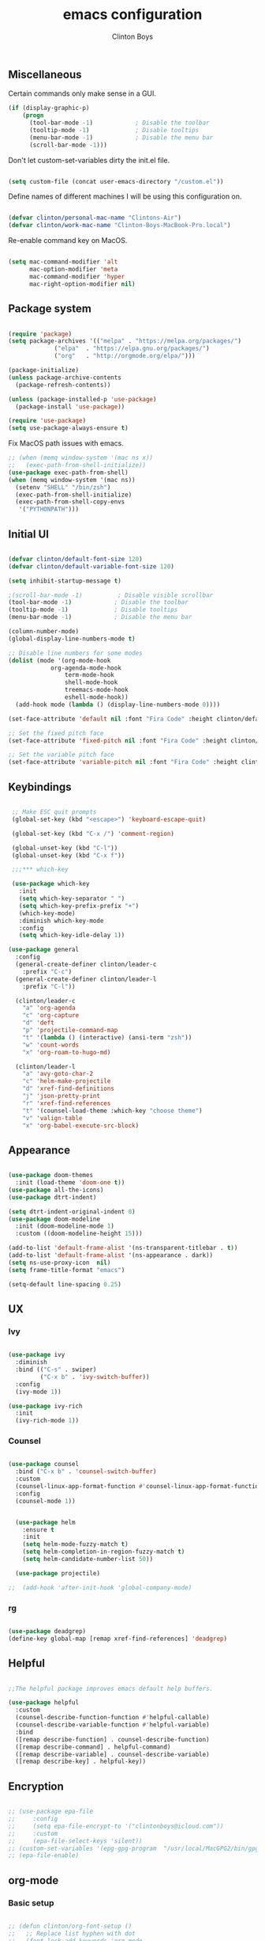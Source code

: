 #+TITLE: emacs configuration
#+AUTHOR: Clinton Boys
#+BABEL: :cache yes
#+PROPERTY: header-args :tangle yes

** Miscellaneous

Certain commands only make sense in a GUI. 

#+BEGIN_SRC emacs-lisp
(if (display-graphic-p)
    (progn
      (tool-bar-mode -1)            ; Disable the toolbar
      (tooltip-mode -1)             ; Disable tooltips
      (menu-bar-mode -1)            ; Disable the menu bar
      (scroll-bar-mode -1)))
#+END_SRC

Don't let custom-set-variables dirty the init.el file.

#+BEGIN_SRC emacs-lisp

(setq custom-file (concat user-emacs-directory "/custom.el"))

#+END_SRC

Define names of different machines I will be using this configuration on.

#+begin_src emacs-lisp

  (defvar clinton/personal-mac-name "Clintons-Air")
  (defvar clinton/work-mac-name "Clinton-Boys-MacBook-Pro.local")

#+end_src

Re-enable command key on MacOS.

#+begin_src emacs-lisp

(setq mac-command-modifier 'alt
      mac-option-modifier 'meta
      mac-command-modifier 'hyper
      mac-right-option-modifier nil)

#+end_src

** Package system

#+begin_src emacs-lisp

    (require 'package)
    (setq package-archives '(("melpa" . "https://melpa.org/packages/")
			     ("elpa"  . "https://elpa.gnu.org/packages/")
			     ("org"   . "http://orgmode.org/elpa/")))

    (package-initialize)
    (unless package-archive-contents
      (package-refresh-contents))

    (unless (package-installed-p 'use-package)
      (package-install 'use-package))

    (require 'use-package)
    (setq use-package-always-ensure t)

#+end_src

Fix MacOS path issues with emacs. 

#+begin_src emacs-lisp
    ;; (when (memq window-system '(mac ns x))
    ;;   (exec-path-from-shell-initialize))
    (use-package exec-path-from-shell)
    (when (memq window-system '(mac ns))
      (setenv "SHELL" "/bin/zsh")
      (exec-path-from-shell-initialize)
      (exec-path-from-shell-copy-envs
       '("PYTHONPATH")))
#+end_src

** Initial UI

#+begin_src emacs-lisp

  (defvar clinton/default-font-size 120)
  (defvar clinton/default-variable-font-size 120)

  (setq inhibit-startup-message t)

  ;(scroll-bar-mode -1)          ; Disable visible scrollbar
  (tool-bar-mode -1)            ; Disable the toolbar
  (tooltip-mode -1)             ; Disable tooltips
  (menu-bar-mode -1)            ; Disable the menu bar

  (column-number-mode)
  (global-display-line-numbers-mode t)

  ;; Disable line numbers for some modes
  (dolist (mode '(org-mode-hook
		      org-agenda-mode-hook
                  term-mode-hook
                  shell-mode-hook
                  treemacs-mode-hook
                  eshell-mode-hook))
    (add-hook mode (lambda () (display-line-numbers-mode 0))))

  (set-face-attribute 'default nil :font "Fira Code" :height clinton/default-font-size :weight 'light)

  ;; Set the fixed pitch face
  (set-face-attribute 'fixed-pitch nil :font "Fira Code" :height clinton/default-font-size :weight 'light)

  ;; Set the variable pitch face
  (set-face-attribute 'variable-pitch nil :font "Fira Code" :height clinton/default-variable-font-size)

#+end_src

** Keybindings

#+begin_src emacs-lisp

   ;; Make ESC quit prompts
   (global-set-key (kbd "<escape>") 'keyboard-escape-quit)

   (global-set-key (kbd "C-x /") 'comment-region)

   (global-unset-key (kbd "C-l"))
   (global-unset-key (kbd "C-x f"))

   ;;;*** which-key

   (use-package which-key
     :init
     (setq which-key-separator " ")
     (setq which-key-prefix-prefix "+")
     (which-key-mode)
     :diminish which-key-mode
     :config
     (setq which-key-idle-delay 1))

  (use-package general
    :config
    (general-create-definer clinton/leader-c
      :prefix "C-c")
    (general-create-definer clinton/leader-l
      :prefix "C-l"))

    (clinton/leader-c
      "a" 'org-agenda
      "c" 'org-capture
      "d" 'deft
      "p" 'projectile-command-map
      "t" '(lambda () (interactive) (ansi-term "zsh"))
      "w" 'count-words
      "x" 'org-roam-to-hugo-md)

    (clinton/leader-l
      "a" 'avy-goto-char-2
      "c" 'helm-make-projectile
      "d" 'xref-find-definitions
      "j" 'json-pretty-print    
      "r" 'xref-find-references
      "t" '(counsel-load-theme :which-key "choose theme")
      "v" 'valign-table
      "x" 'org-babel-execute-src-block)

#+end_src

** Appearance

#+begin_src emacs-lisp

(use-package doom-themes
  :init (load-theme 'doom-one t))
(use-package all-the-icons)
(use-package dtrt-indent)

(setq dtrt-indent-original-indent 0)
(use-package doom-modeline
  :init (doom-modeline-mode 1)
  :custom ((doom-modeline-height 15)))

(add-to-list 'default-frame-alist '(ns-transparent-titlebar . t))
(add-to-list 'default-frame-alist '(ns-appearance . dark))
(setq ns-use-proxy-icon  nil)
(setq frame-title-format "emacs")

(setq-default line-spacing 0.25)

#+end_src

** UX

*** Ivy

#+begin_src emacs-lisp

    (use-package ivy
      :diminish
      :bind (("C-s" . swiper)
             ("C-x b" . 'ivy-switch-buffer))
      :config
      (ivy-mode 1))

    (use-package ivy-rich
      :init
      (ivy-rich-mode 1))

#+end_src

*** Counsel

#+begin_src emacs-lisp

    (use-package counsel
      :bind ("C-x b" . 'counsel-switch-buffer)
      :custom
      (counsel-linux-app-format-function #'counsel-linux-app-format-function-name-only)
      :config
      (counsel-mode 1))

#+end_src

#+begin_src emacs-lisp

    (use-package helm
      :ensure t
      :init
      (setq helm-mode-fuzzy-match t)
      (setq helm-completion-in-region-fuzzy-match t)
      (setq helm-candidate-number-list 50))

    (use-package projectile)

  ;;  (add-hook 'after-init-hook 'global-company-mode)
#+end_src

*** rg

#+begin_src emacs-lisp

  (use-package deadgrep)
  (define-key global-map [remap xref-find-references] 'deadgrep)

#+end_src

** Helpful

#+begin_src emacs-lisp

;;The helpful package improves emacs default help buffers.

(use-package helpful
  :custom
  (counsel-describe-function-function #'helpful-callable)
  (counsel-describe-variable-function #'helpful-variable)
  :bind
  ([remap describe-function] . counsel-describe-function)
  ([remap describe-command] . helpful-command)
  ([remap describe-variable] . counsel-describe-variable)
  ([remap describe-key] . helpful-key))

#+end_src

** Encryption

#+BEGIN_SRC emacs-lisp

  ;; (use-package epa-file
  ;;     :config
  ;;     (setq epa-file-encrypt-to '("clintonboys@icloud.com"))
  ;;     :custom
  ;;     (epa-file-select-keys 'silent))
  ;; (custom-set-variables '(epg-gpg-program  "/usr/local/MacGPG2/bin/gpg2"))
  ;; (epa-file-enable)

#+END_SRC

** org-mode
*** Basic setup

#+begin_src emacs-lisp

  ;; (defun clinton/org-font-setup ()
  ;;   ;; Replace list hyphen with dot
  ;;   (font-lock-add-keywords 'org-mode
  ;;                           '(("^ *\\([-]\\) "
  ;;                              (0 (prog1 () (compose-region (match-beginning 1) (match-end 1) "•"))))))

  ;;   ;; Set faces for heading levels
  ;;   (dolist (face '((org-level-1 . 1.2)
  ;;                   (org-level-2 . 1.1)
  ;;                   (org-level-3 . 1.05)
  ;;                   (org-level-4 . 1.0)
  ;;                   (org-level-5 . 1.1)
  ;;                   (org-level-6 . 1.1)
  ;;                   (org-level-7 . 1.1)
  ;;                   (org-level-8 . 1.1)))
  ;;     (set-face-attribute (car face) nil :font "ETBembo" :weight 'regular :height (cdr face)))

  ;;   ;; Ensure that anything that should be fixed-pitch in Org files appears that way
  ;;   (set-face-attribute 'org-block nil    :foreground nil :inherit 'fixed-pitch)
  ;;   (set-face-attribute 'org-table nil    :inherit 'fixed-pitch)
  ;;   (set-face-attribute 'org-formula nil  :inherit 'fixed-pitch)
  ;;   (set-face-attribute 'org-code nil     :inherit '(shadow fixed-pitch))
  ;;   (set-face-attribute 'org-table nil    :inherit '(shadow fixed-pitch))
  ;;   (set-face-attribute 'org-verbatim nil :inherit '(shadow fixed-pitch))
  ;;   (set-face-attribute 'org-special-keyword nil :inherit '(font-lock-comment-face fixed-pitch))
  ;;   (set-face-attribute 'org-meta-line nil :inherit '(font-lock-comment-face fixed-pitch))
  ;;   (set-face-attribute 'org-checkbox nil  :inherit 'fixed-pitch))


   (custom-set-faces
   '(default     ((t (:foreground "#BBC2CF"))))
   '(org-level-1 ((t (:foreground "#BF9D7A"))))
   '(org-level-2 ((t (:foreground "#E4E9CD"))))
   '(org-level-3 ((t (:foreground "#EBF2EA"))))
   '(org-level-4 ((t (:foreground "#0ABDA0"))))
   '(org-level-5 ((t (:foreground "#80ADD7")))))

  (defun clinton/org-mode-setup ()
    (org-indent-mode)
    (variable-pitch-mode 1)
    (visual-line-mode 1))

  (use-package org
    :pin org
    :hook (org-mode . clinton/org-mode-setup)
    :config
    (setq org-ellipsis " ▾")
    (setq org-agenda-start-with-log-mode t)
    (setq org-log-done 'time)
    (setq org-log-into-drawer t)
    (setq org-agenda-start-on-weekday 0)

    (setq org-agenda-files
          '("~/Dropbox/org/inbox.org"
            "~/Dropbox/org/technical.org"
            "~/Dropbox/org/creative.org"
            "~/Dropbox/org/personal.org"
            "~/Dropbox/org/projects.org"
            "~/Dropbox/org/work.org"))

   (setq org-agenda-prefix-format
         '((agenda . " %i %?-12t% s")
           (todo   . " %i")
           (tags   . " %i %-12:c")
           (search . " %i %-12:c")))

   (require 'org-habit)
   (add-to-list 'org-modules 'org-habit)
   (setq org-habit-graph-column 60)

   (setq org-todo-keywords
     '((sequence "TODO(t)" "NEXT(n)" "|" "DONE(d!)")
       (sequence "BACKLOG(b)" "PLAN(p)" "READY(r)" "ACTIVE(a)" "REVIEW(v)" "WAIT(w@/!)" "HOLD(h)" "|" "COMPLETED(c)" "CANC(k@)")))

   (setq org-refile-targets '((nil :maxlevel . 9)
                                  (org-agenda-files :maxlevel . 9)))
   (setq org-refile-use-outline-path 'file)
   (setq org-outline-path-complete-in-steps nil)
   (advice-add 'org-refile :after 'org-save-all-org-buffers)

   (setq org-tag-alist
     '((:startgroup)
        ; Put mutually exclusive tags here
        (:endgroup)
        ("@errand" . ?E)
        ("@home" . ?H)
        ("@work" . ?W)
        ("agenda" . ?a)
        ("planning" . ?p)
        ("publish" . ?P)
        ("batch" . ?b)
        ("note" . ?n)
        ("idea" . ?i))))
   (setq org-agenda-hide-tags-regexp ".")
   (setq org-agenda-log-mode-items '(closed clock state))
   (setq org-habit-show-all-today t)


#+end_src

Define the main agenda views:

- personal, a personal agenda with a daily calendar, items in the personal inbox for refile, and "next" tasks for all projects
- work, a work agenda with a slightly different structure

#+begin_src emacs-lisp

  (setq org-agenda-custom-commands
      '(("a" "Personal"
     ((agenda ""
              ((org-agenda-span
                (quote day))
                     (org-agenda-files (quote ("/Users/clinton/Dropbox/org/personal.org"
					            "/Users/clinton/Dropbox/org/projects.org"
                                              "/Users/clinton/Dropbox/org/technical.org")))
               (org-deadline-warning-days 7)
               (org-agenda-overriding-header "Agenda\n")))
      (todo "TODO"
            ((org-agenda-overriding-header "To Refile\n")
                                  (org-agenda-prefix-format "  ")
             (org-agenda-files
              (quote
               ("/Users/clinton/Dropbox/org/inbox.org")))))
      (todo "NEXT"
            ((org-agenda-overriding-header "Projects\n")
                   (org-agenda-prefix-format "  %c (%e) | ")
             (org-agenda-files
              (quote
               ("/Users/clinton/Dropbox/org/projects.org")))))
                 ))

             ("w" "Work"
                  ((agenda ""
              ((org-agenda-span
                (quote day))
                     (org-agenda-files (quote ("/Users/clinton/Dropbox/org/work.org")))
               (org-deadline-warning-days 14)
               (org-agenda-overriding-header "Via\n")))
    (todo "TODO"
          ((org-agenda-overriding-header "To Refile\n")
           (org-agenda-files
            (quote
             ("/Users/clinton/Dropbox/org/work_inbox.org")))))
    (todo "NEXT"
          ((org-agenda-overriding-header "Projects\n")
           (org-agenda-prefix-format "  %i %-12:c [%e] ")
           (org-agenda-files
            (quote
             ("/Users/clinton/Dropbox/org/work.org")))))
  (todo "WAITING"
          ((org-agenda-overriding-header "Waiting on others\n")
           (org-agenda-files
            (quote
             ("/Users/clinton/Dropbox/org/work.org")))))
               ))))

    (setq org-capture-templates
            '(("w" "Work" entry (file+headline "/Users/clinton/Dropbox/org/work_inbox.org" "To refile")
                     "* TODO %?\n %i\n %a")
              ("p" "Personal" entry (file "/Users/clinton/Dropbox/org/inbox.org")
                   "* TODO %?\n %i\n %a")))
(setq org-agenda-window-setup "current-window")
#+end_src

*** org journal

#+begin_src emacs-lisp

(use-package org-journal
  :bind
  ("C-c n j" . org-journal-new-entry)
  ("C-c y" . journal-file-yesterday)
  :custom
  (org-journal-date-prefix "#+title: ")
  (org-journal-file-format "%Y-%m-%d.org")
  (org-journal-dir "/Users/clinton/Library/Mobile Documents/iCloud~is~workflow~my~workflows/Documents/org-roam/")
  (org-journal-date-format "%Y-%m-%d")
  :preface
  (defun get-journal-file-today ()
    "Gets filename for today's journal entry."
    (let ((daily-name (format-time-string "%Y-%m-%d.org")))
      (expand-file-name (concat org-journal-dir daily-name))))

  (defun journal-file-today ()
    "Creates and load a journal file based on today's date."
    (interactive)
    (find-file (get-journal-file-today)))

  (defun get-journal-file-yesterday ()
    "Gets filename for yesterday's journal entry."
    (let* ((yesterday (time-subtract (current-time) (days-to-time 1)))
           (daily-name (format-time-string "%Y-%m-%d.org" yesterday)))
      (expand-file-name (concat org-journal-dir daily-name))))

  (defun journal-file-yesterday ()
    "Creates and load a file based on yesterday's date."
    (interactive)
    (find-file (get-journal-file-yesterday)))
 )

#+end_src

*** org roam

Only load org roam on my personal machine. 

#+begin_src emacs-lisp
   (use-package org-roam
           :hook 
           (after-init . org-roam-mode)
           :custom
           (org-roam-directory "/Users/clinton/roam")
           :bind (:map org-roam-mode-map
                   (("C-c n l" . org-roam)
                    ("C-c n f" . org-roam-find-file)
                    ("C-c n b" . org-roam-switch-to-buffer)
                    ("C-c n g" . org-roam-show-graph)
                    ("C-c n r" . org-roam-db-build-cache))
                   :map org-mode-map
                   (("C-c i" . org-roam-insert)))
           :config
   (defun org-roam--title-to-slug (title)
     "Convert TITLE to a filename-suitable slug. Uses hyphens rather than underscores."
     (cl-flet* ((nonspacing-mark-p (char)
                                   (eq 'Mn (get-char-code-property char 'general-category)))
                (strip-nonspacing-marks (s)
                                        (apply #'string (seq-remove #'nonspacing-mark-p
                                                                    (ucs-normalize-NFD-string s))))
                (cl-replace (title pair)
                            (replace-regexp-in-string (car pair) (cdr pair) title)))
       (let* ((pairs `(("[^[:alnum:][:digit:]+]" . "-")  ;; convert anything not alphanumeric or plus <---
                       ("--*" . "-")  ;; remove sequential underscores
                       ("^-" . "")  ;; remove starting underscore
                       ("-$" . "")))  ;; remove ending underscore
              (slug (-reduce-from #'cl-replace (strip-nonspacing-marks title) pairs)))
         (s-downcase slug)))))

   (setq org-roam-db-location "/Users/clinton/org-roam.db")

    (defun clinton/deft-setup ()
       (visual-line-mode 0))


    (use-package deft
      :hook (deft-mode . clinton/deft-setup)
      :init
      (setq deft-directory "~/roam")
      (setq-default truncate-lines t)
    )
    (require 'deft)

#+end_src

*** org babel

#+begin_src emacs-lisp
  (org-babel-do-load-languages
    'org-babel-load-languages
    '((emacs-lisp . t)
      (shell .t)
      (python . t)))
#+end_src

**** Automatically tangle this configuration file

#+begin_src emacs-lisp

  (defvar clinton/init-org-file (concat user-emacs-directory "init.org"))
  (defvar clinton/init-el-file  (concat user-emacs-directory "init.el"))

  (defun clinton/tangle-on-save ()
    (when (equal (buffer-file-name)
                 (expand-file-name clinton/init-org-file))
      (let ((org-confirm-babel-evaluate nil))
        (org-babel-tangle)
        (message "init.el tangled from init.org"))))

  (add-hook 'after-save-hook 'clinton/tangle-on-save)

#+end_src

** Markdown

#+BEGIN_SRC emacs-lisp

    (defun clinton/markdown-mode-setup ()
      (variable-pitch-mode 1)
      (visual-line-mode 1))

    (use-package markdown-mode
      :ensure t
      :hook (markdown-mode . clinton/markdown-mode-setup)
      :commands (markdown-mode gfm-mode)
      :mode (("README\\.md\\'" . gfm-mode)
             ("\\.md\\'" . markdown-mode)
             ("\\.markdown\\'" . markdown-mode))
      :init (setq markdown-command "multimarkdown")
      )

#+END_SRC

** magit

#+begin_src emacs-lisp

  (use-package magit)

#+end_src

** Languages

lsp (Language Server Protocol) allows emacs to function as a very good IDE. This works *much* better in emacs 27. 

#+begin_src emacs-lisp

      (defun clinton/lsp-mode-setup ()
        (setq xref-prompt-for-identifier '(not xref-find-definitions
                                              xref-find-definitions-other-window
                                              xref-find-definitions-other-frame
                                              xref-find-references)))

      (use-package lsp-mode
        :defer t
        :commands lsp
        :custom
        (lsp-auto-guess-root nil)
        (lsp-prefer-flymake nil) ; Use flycheck instead of flymake
        (lsp-file-watch-threshold 2000)
        (read-process-output-max (* 1024 1024))
        (lsp-eldoc-hook nil)
        :bind (:map lsp-mode-map ("C-c C-f" . lsp-format-buffer))
        :hook ((java-mode python-mode go-mode
                js-mode js2-mode typescript-mode web-mode
                c-mode c++-mode objc-mode) . lsp))

#+end_src

#+begin_src emacs-lisp

  (use-package lsp-ui
    :after lsp-mode
    :diminish
    :commands lsp-ui-mode
    :custom-face
    (lsp-ui-doc-background ((t (:background nil))))
    (lsp-ui-doc-header ((t (:inherit (font-lock-string-face italic)))))
    :bind
    (:map lsp-ui-mode-map
          ([remap xref-find-definitions] . lsp-ui-peek-find-definitions)
          ([remap xref-find-references] . lsp-ui-peek-find-references)
          ("C-c u" . lsp-ui-imenu)
          ("M-i" . lsp-ui-doc-focus-frame))
    (:map lsp-mode-map
          ("M-n" . forward-paragraph)
          ("M-p" . backward-paragraph))
    :custom
    (lsp-ui-doc-header t)
    (lsp-ui-doc-include-signature t)
    (lsp-ui-doc-border (face-foreground 'default))
    (lsp-ui-sideline-enable nil)
    (lsp-ui-sideline-ignore-duplicate t)
    (lsp-ui-sideline-show-code-actions nil)
    :config
    ;; Use lsp-ui-doc-webkit only in GUI
    (if (display-graphic-p)
        (setq lsp-ui-doc-use-webkit t))
    ;; WORKAROUND Hide mode-line of the lsp-ui-imenu buffer
    ;; https://github.com/emacs-lsp/lsp-ui/issues/243
    (defadvice lsp-ui-imenu (after hide-lsp-ui-imenu-mode-line activate)
      (setq mode-line-format nil)))

    (use-package flycheck
      :defer t
      :hook (lsp-mode . flycheck-mode))

   (use-package company
     :diminish company-mode
     :hook ((prog-mode LaTeX-mode latex-mode ess-r-mode) . company-mode)
     :bind
     (:map company-active-map
           ([tab] . smarter-tab-to-complete)
           ("TAB" . smarter-tab-to-complete))
     :custom
     (company-minimum-prefix-length 1)
     (company-tooltip-align-annotations t)
     (company-require-match 'never)
     ;; Don't use company in the following modes
     (company-global-modes '(not shell-mode eaf-mode))
     ;; Trigger completion immediately.
     (company-idle-delay 0.1)
     ;; Number the candidates (use M-1, M-2 etc to select completions).
     (company-show-numbers t))

#+end_src

#+begin_src emacs-lisp

    (use-package yaml-mode
      :mode(
           ("\\.yaml\\'" . yaml-mode)
           ("\\.yml\\'" . yaml-mode)))

#+end_src

*** Python

#+begin_src emacs-lisp

     (use-package python-mode
     :mode "\\.py\\'"
     :hook (python-mode . lsp-deferred)
     :config
     (setq python-indent-level 4))

     (use-package pyvenv
       :config
       (pyvenv-mode 1))

     (if (string= (system-name) clinton/personal-mac-name)
       (;(pyvenv-activate "/opt/homebrew/bin/python3")
        setq python-shell-interpreter "/opt/homebrew/bin/python3")
       (if (string= (system-name) clinton/work-mac-name)
         (pyvenv-activate "~/.pyenv/versions/3.7.3/envs/via-algo-shift-optimizer-3.7.3")))

  ;;   (setenv "PYTHONPATH" "/via/via-algo-supply-planning-utils")
     (require 'flycheck)
     (add-hook 'python-mode-hook
      (lambda ()
         (setq flycheck-python-pylint-executable "/usr/local/bin/pylint")
         (setq flycheck-pylintrc (substitute-in-file-name "~/.pylintrc"))))
     (setq lsp-diagnostic-package :none)
     (flycheck-add-next-checker 'python-pylint 'python-flake8)
     (setq compilation-scroll-output t)
     (use-package helm-make)
   ;(use-package company-lsp :commands company-lsp :ensure t)

   (use-package dockerfile-mode)
#+end_src

# ** Mail

# #+begin_src emacs-lisp
#    (add-to-list 'load-path "/usr/local/share/emacs/site-lisp/mu/mu4e")
#    (require 'mu4e)

#   (setq
#     mue4e-headers-skip-duplicates  t
#     mu4e-view-show-images t
#     mu4e-view-show-addresses t
#     mu4e-compose-format-flowed nil
#     mu4e-date-format "%y/%m/%d"
#     mu4e-headers-date-format "%Y/%m/%d"
#     mu4e-change-filenames-when-moving t
#     mu4e-attachments-dir "~/Downloads"

#     mu4e-maildir       "~/Mail"   ;; top-level Maildir
#     ;; note that these folders below must start with /
#     ;; the paths are relative to maildir root
#     mu4e-refile-folder "/Archive"
#     mu4e-sent-folder   "/Sent"
#     mu4e-drafts-folder "/Drafts"
#     mu4e-trash-folder  "/Trash")

#    ;; this setting allows to re-sync and re-index mail
#    ;; by pressing U
#    (setq mu4e-get-mail-command  "mbsync -a")

# #+end_src

** Terminal

Trying out multi-term.

#+begin_src emacs-lisp

(setq multi-term-program "/bin/zsh")

#+end_src

** Hugo support

#+begin_src emacs-lisp
        (use-package ox-hugo
          :ensure t 
          :after ox)

        (setq org-hugo-default-section-directory "/Users/clinton/Documents/technical/dev/digital-garden")
#+end_src

  The following snippets were taken from [Alex Kehayias](https://github.com/alexkehayias/emacs.d/blob/60edaa6cd5cc4876b489fc8f2b57d2ac4726645b/init.el#L774) and they ensure org-roam notes are exported to Hugo markdown files with backlinks, in a nicely readable way. 

#+begin_src emacs-lisp
(defun title-capitalization (str)
  "Convert str to title case"
  (interactive)
  (with-temp-buffer
    (insert str)
    (let* ((beg (point-min))
           (end (point-max))
	   ;; Basic list of words which don't get capitalized according to simplified rules
	   ;; http://karl-voit.at/2015/05/25/elisp-title-capitalization/
           (do-not-capitalize-basic-words '("a" "ago" "an" "and" "as" "at" "but" "by" "for"
                                            "from" "in" "into" "it" "next" "nor" "of" "off"
                                            "on" "onto" "or" "over" "past" "so" "the" "till"
                                            "to" "up" "yet"
                                            "n" "t" "es" "s"))
	   ;; If user has defined 'my-do-not-capitalize-words, append to basic list
           (do-not-capitalize-words (if (boundp 'my-do-not-capitalize-words)
                                        (append do-not-capitalize-basic-words my-do-not-capitalize-words )
                                      do-not-capitalize-basic-words)))
      ;; Go to begin of car word
      (goto-char beg)
      (setq continue t)

      ;; Go through the region, word by word
      (while continue
        (let ((last-point (point)))
          (let ((word (thing-at-point 'word)))
            (if (stringp word)
                ;; Capitalize current word except when it is list member
                (if (and (member (downcase word) do-not-capitalize-words)
                         ;; Always capitalize car word
                         (not (= (point) 1)))
                    (downcase-word 1)

                  ;; If it's an acronym, don't capitalize
                  (if (string= word (upcase word))
                      (progn
                        (goto-char (+ (point) (length word) 1)))
                    (capitalize-word 1)))))

          (skip-syntax-forward "^w" end)

          ;; Break if we are at the end of the buffer
          (when (= (point) last-point)
            (setq continue nil))))

      ;; Always capitalize the last word
      (backward-word 1)

      (let ((word (thing-at-point 'word)))
        (if (and (>= (point) 0)
                 (not (member (or word "s")
                              '("n" "t" "es" "s")))
                 (not (string= word (upcase word))))
            (capitalize-word 1))))

    (buffer-string)))
#+end_src 

#+begin_src emacs-lisp
            (defun clinton/org-roam--backlinks-list (file)
              (if (org-roam--org-roam-file-p file)
                  (--reduce-from
	     
                   (concat acc
    (format "- [[file:%s][%s]]\n"
              (file-relative-name (car it) "/Users/clinton/roam")
              (title-capitalization (replace-regexp-in-string "-" " " (replace-regexp-in-string "[0-9][0-9][0-9][0-9][0-9][0-9][0-9][0-9][0-9][0-9][0-9][0-9][0-9][0-9]-" "" (replace-regexp-in-string "-org" "" (org-roam--title-to-slug (file-relative-name (car it) "/Users/clinton/roam")))))))                           
                         )
                   ""
                   (org-roam-db-query

              [:select :distinct [links:source]
                       :from links
                       :left :outer :join tags :on (= links:source tags:file)
                       :where (and (= dest $s1) (like tags:tags '%public%))]
                    file))
                ""))


      (defun clinton/org-roam--extract-note-body (file)
        (with-temp-buffer
          (insert-file-contents file)
          (org-mode)
          (car (org-element-map (org-element-parse-buffer) 'paragraph
                   (lambda (paragraph)
                     (let ((begin (plist-get (car (cdr paragraph)) :begin))
                           (end (plist-get (car (cdr paragraph)) :end)))
                       (buffer-substring begin end)))))))

#+end_src

#+begin_src emacs-lisp

  ;; Fetches all org-roam files and exports to hugo markdown
  ;; files. Adds in necessary hugo properties
  ;; e.g. HUGO_BASE_DIR. Only exports files marked as public. 
  (setq org-roam-publish-path "~/dev/digital-garden")
  (defun file-path-to-slug (path)
    (let* ((file-name (car (last (split-string path "--"))))
           (title (car (split-string file-name "\\."))))
      (replace-regexp-in-string (regexp-quote "_") "-" title nil 'literal)))
  (defun file-path-to-md-file-name (path)
    (let ((file-name (car (last (split-string path "/")))))
      (concat (car (split-string file-name "\\.")) ".md")))
  (defun org-roam-to-hugo-md ()
    (interactive)
    ;; Make sure the author is set
    (setq user-full-name "Clinton Boys")

    (let ((files (mapcan
                  (lambda (x) x)
                  (org-roam-db-query
                  [:select :distinct [files:file]
                   :from files
                   :left :outer :join tags :on (= files:file tags:file)
                   :where (like tags:tags '%public%)]))))
      (mapc
       (lambda (f)
         ;; Use temporary buffer to prevent a buffer being opened for
         ;; each note file.
         (with-temp-buffer
           (message "Working on: %s" f)
           (insert-file-contents f)

           (goto-char (point-min))
           ;; Add in hugo tags for export. This lets you write the
           ;; notes without littering HUGO_* tags everywhere
           ;; HACK:
           ;; org-export-output-file-name doesn't play nicely with
           ;; temp buffers since it attempts to get the file name from
           ;; the buffer. Instead we explicitely add the name of the
           ;; exported .md file otherwise you would get prompted for
           ;; the output file name on every note.
           (insert
            (format "#+HUGO_BASE_DIR: %s\n#+HUGO_SECTION: ./\n#+HUGO_SLUG: %s\n#+EXPORT_FILE_NAME: %s\n"
                    org-roam-publish-path
                    (file-path-to-slug (file-relative-name f "/Users/clinton/roam"))
                    (file-path-to-md-file-name f)))

           ;; If this is a placeholder note (no content in the
           ;; body) then add default text. This makes it look ok when
           ;; showing note previews in the index and avoids a headline
           ;; followed by a headline in the note detail page.
           (if (eq (clinton/org-roam--extract-note-body f) nil)
               (progn
                 (goto-char (point-max))
                 (insert "\n/This note does not have a description yet./\n")))

           ;; Add in backlinks because
           ;; org-export-before-processing-hook won't be useful the
           ;; way we are using a temp buffer
           (let ((links (clinton/org-roam--backlinks-list f)))
             (unless (string= links "")
               (goto-char (point-max))
               (insert (concat "\n* Links to this note\n") links)))

           (org-hugo-export-to-md)))
       files)))


#+end_src

* Yasnippet

#+begin_src emacs-lisp
(use-package yasnippet
  :ensure t)
#+end_src
